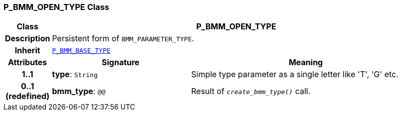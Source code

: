 === P_BMM_OPEN_TYPE Class

[cols="^1,3,5"]
|===
h|*Class*
2+^h|*P_BMM_OPEN_TYPE*

h|*Description*
2+a|Persistent form of `BMM_PARAMETER_TYPE`.

h|*Inherit*
2+|`<<_p_bmm_base_type_class,P_BMM_BASE_TYPE>>`

h|*Attributes*
^h|*Signature*
^h|*Meaning*

h|*1..1*
|*type*: `String`
a|Simple type parameter as a single letter like 'T', 'G' etc.

h|*0..1 +
(redefined)*
|*bmm_type*: `@@`
a|Result of `_create_bmm_type()_` call.
|===
